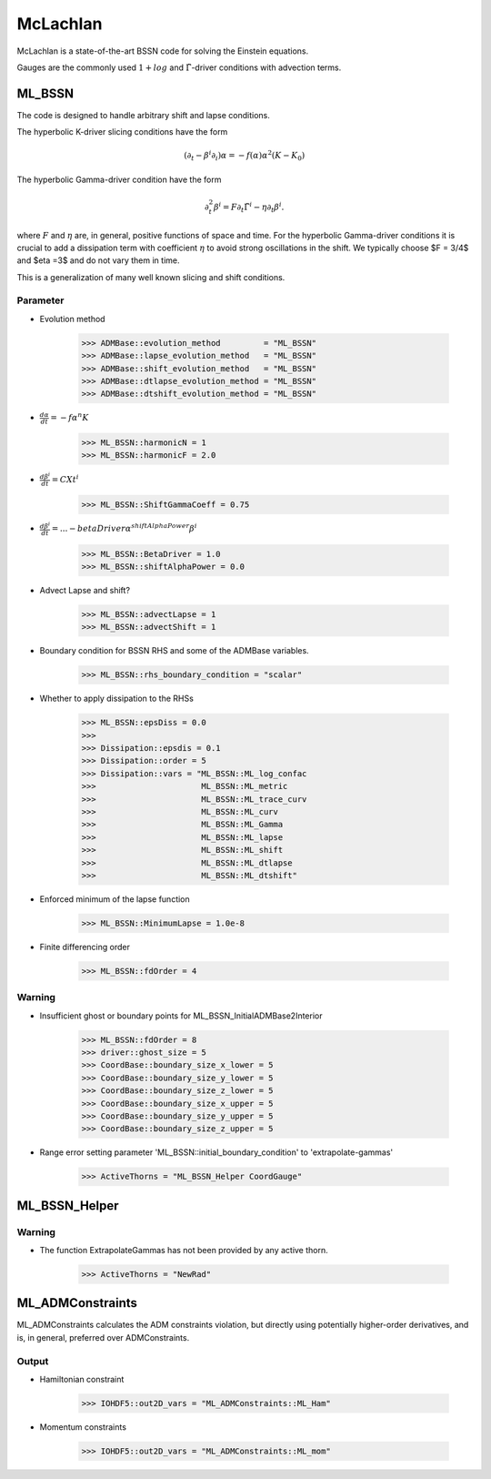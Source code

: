 McLachlan
===========

McLachlan is a state-of-the-art BSSN code for solving the Einstein equations.

Gauges are the commonly used :math:`1 + log` and :math:`\tilde{\Gamma}`-driver conditions with advection terms.

ML_BSSN
--------
The code is designed to handle arbitrary shift and lapse conditions.

The hyperbolic K-driver slicing conditions have the form

.. math::

    \left(\partial_{t}-\beta^{i} \partial_{i}\right) \alpha=-f(\alpha) \alpha^{2}\left(K-K_{0}\right)

The hyperbolic Gamma-driver condition have the form

.. math::

    \partial_{t}^{2} \beta^{i}=F \partial_{t} \tilde{\Gamma}^{i}-\eta \partial_{t} \beta^{i}.

where :math:`F` and :math:`\eta` are, in general, positive functions of space and time. For the hyperbolic Gamma-driver conditions it is crucial to add a dissipation term with coefficient :math:`\eta` to avoid strong oscillations in the shift. We typically choose $F = 3/4$ and $\eta =3$ and do not vary them in time.

This is a generalization of many well known slicing and shift conditions.

Parameter
^^^^^^^^^^
* Evolution method

    >>> ADMBase::evolution_method         = "ML_BSSN"
    >>> ADMBase::lapse_evolution_method   = "ML_BSSN"
    >>> ADMBase::shift_evolution_method   = "ML_BSSN"
    >>> ADMBase::dtlapse_evolution_method = "ML_BSSN"
    >>> ADMBase::dtshift_evolution_method = "ML_BSSN"

* :math:`\frac{d \alpha}{dt} = - f \alpha^{n} K`

    >>> ML_BSSN::harmonicN = 1
    >>> ML_BSSN::harmonicF = 2.0

* :math:`\frac{d \beta^{i}}{dt} = C Xt^{i}`

    >>> ML_BSSN::ShiftGammaCoeff = 0.75

* :math:`\frac{d \beta^{i}}{dt} = ... - betaDriver \alpha^{shiftAlphaPower} \beta^{i}`

    >>> ML_BSSN::BetaDriver = 1.0
    >>> ML_BSSN::shiftAlphaPower = 0.0

* Advect Lapse and shift?

    >>> ML_BSSN::advectLapse = 1
    >>> ML_BSSN::advectShift = 1

* Boundary condition for BSSN RHS and some of the ADMBase variables.

    >>> ML_BSSN::rhs_boundary_condition = "scalar"

* Whether to apply dissipation to the RHSs

    >>> ML_BSSN::epsDiss = 0.0
    >>> 
    >>> Dissipation::epsdis = 0.1
    >>> Dissipation::order = 5
    >>> Dissipation::vars = "ML_BSSN::ML_log_confac
    >>>                      ML_BSSN::ML_metric
    >>>                      ML_BSSN::ML_trace_curv
    >>>                      ML_BSSN::ML_curv
    >>>                      ML_BSSN::ML_Gamma
    >>>                      ML_BSSN::ML_lapse
    >>>                      ML_BSSN::ML_shift
    >>>                      ML_BSSN::ML_dtlapse
    >>>                      ML_BSSN::ML_dtshift"

* Enforced minimum of the lapse function

    >>> ML_BSSN::MinimumLapse = 1.0e-8

* Finite differencing order

    >>> ML_BSSN::fdOrder = 4

Warning
^^^^^^^^
* Insufficient ghost or boundary points for ML_BSSN_InitialADMBase2Interior

    >>> ML_BSSN::fdOrder = 8
    >>> driver::ghost_size = 5
    >>> CoordBase::boundary_size_x_lower = 5
    >>> CoordBase::boundary_size_y_lower = 5
    >>> CoordBase::boundary_size_z_lower = 5
    >>> CoordBase::boundary_size_x_upper = 5
    >>> CoordBase::boundary_size_y_upper = 5
    >>> CoordBase::boundary_size_z_upper = 5

* Range error setting parameter 'ML_BSSN::initial_boundary_condition' to 'extrapolate-gammas'

    >>> ActiveThorns = "ML_BSSN_Helper CoordGauge"



ML_BSSN_Helper
---------------


Warning
^^^^^^^^
* The function ExtrapolateGammas has not been provided by any active thorn.

    >>> ActiveThorns = "NewRad"

ML_ADMConstraints
------------------
ML_ADMConstraints calculates the ADM constraints violation, but directly using potentially higher-order derivatives, and is, in general, preferred over ADMConstraints.

.. digraph:: foo

   "ML_ADMConstraints" -> "GenericFD";
   "ML_ADMConstraints" -> "TmunuBase";
   "TmunuBase" -> "ADMCoupling";
   "TmunuBase" -> "ADMMacros";
   
Output
^^^^^^^
* Hamiltonian constraint

    >>> IOHDF5::out2D_vars = "ML_ADMConstraints::ML_Ham"

* Momentum constraints

    >>> IOHDF5::out2D_vars = "ML_ADMConstraints::ML_mom"